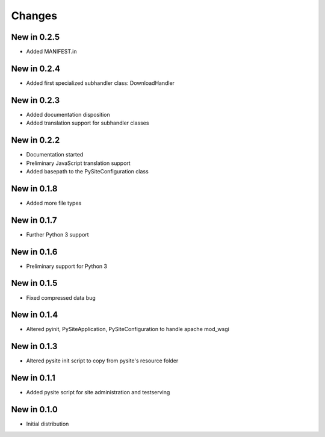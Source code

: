 Changes
=======
New in 0.2.5
------------
- Added MANIFEST.in

New in 0.2.4
------------
- Added first specialized subhandler class: DownloadHandler

New in 0.2.3
------------
- Added documentation disposition
- Added translation support for subhandler classes

New in 0.2.2
------------
- Documentation started
- Preliminary JavaScript translation support
- Added basepath to the PySiteConfiguration class

New in 0.1.8
------------
- Added more file types

New in 0.1.7
------------
- Further Python 3 support

New in 0.1.6
------------
- Preliminary support for Python 3

New in 0.1.5
------------
- Fixed compressed data bug

New in 0.1.4
------------
- Altered pyinit, PySiteApplication, PySiteConfiguration to handle apache mod_wsgi

New in 0.1.3
------------
- Altered pysite init script to copy from pysite's resource folder

New in 0.1.1
------------
- Added pysite script for site administration and testserving

New in 0.1.0
------------
- Initial distribution
